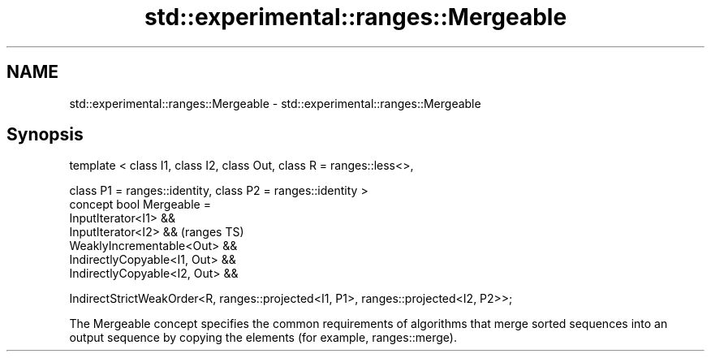 .TH std::experimental::ranges::Mergeable 3 "2020.03.24" "http://cppreference.com" "C++ Standard Libary"
.SH NAME
std::experimental::ranges::Mergeable \- std::experimental::ranges::Mergeable

.SH Synopsis
   template < class I1, class I2, class Out, class R = ranges::less<>,

   class P1 = ranges::identity, class P2 = ranges::identity >
   concept bool Mergeable =
   InputIterator<I1> &&
   InputIterator<I2> &&                                                               (ranges TS)
   WeaklyIncrementable<Out> &&
   IndirectlyCopyable<I1, Out> &&
   IndirectlyCopyable<I2, Out> &&

   IndirectStrictWeakOrder<R, ranges::projected<I1, P1>, ranges::projected<I2, P2>>;

   The Mergeable concept specifies the common requirements of algorithms that merge sorted sequences into an output sequence by copying the elements (for example, ranges::merge).
